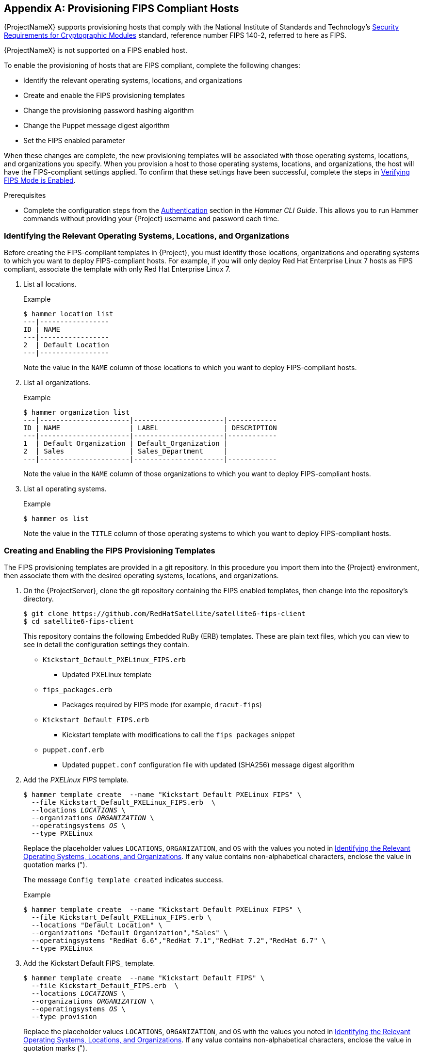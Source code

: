 [appendix]
[[Provision_FIPS_Hosts]]
== Provisioning FIPS Compliant Hosts

{ProjectNameX} supports provisioning hosts that comply with the National Institute of Standards and Technology's http://csrc.nist.gov/groups/STM/cmvp/standards.html#02[Security Requirements for Cryptographic Modules] standard, reference number FIPS 140-2, referred to here as FIPS.

[[NOTE]]
====
{ProjectNameX} is not supported on a FIPS enabled host.
====

To enable the provisioning of hosts that are FIPS compliant, complete the following changes:

* Identify the relevant operating systems, locations, and organizations

* Create and enable the FIPS provisioning templates

* Change the provisioning password hashing algorithm

* Change the Puppet message digest algorithm

* Set the FIPS enabled parameter

When these changes are complete, the new provisioning templates will be associated with those operating systems, locations, and organizations you specify. When you provision a host to those operating systems, locations, and organizations, the host will have the FIPS-compliant settings applied. To confirm that these settings have been successful, complete the steps in xref:verifying_fips_mode_enabled[].

.Prerequisites

* Complete the configuration steps from the link:/html/hammer_cli_guide/chap-cli_guide-introduction_to_hammer#sect-CLI_Guide-Authentication[Authentication] section in the _Hammer CLI Guide_. This allows you to run Hammer commands without providing your {Project} username and password each time.

[[identifying_relevant_operating_systems_locations_organizations]]
=== Identifying the Relevant Operating Systems, Locations, and Organizations

Before creating the FIPS-compliant templates in {Project}, you must identify those locations, organizations and operating systems to which you want to deploy FIPS-compliant hosts. For example, if you will only deploy Red{nbsp}Hat Enterprise{nbsp}Linux 7 hosts as FIPS compliant, associate the template with only Red{nbsp}Hat Enterprise{nbsp}Linux 7.

. List all locations.
+
.Example
----
$ hammer location list
---|-----------------
ID | NAME
---|-----------------
2  | Default Location
---|-----------------
----
+
Note the value in the `NAME` column of those locations to which you want to deploy FIPS-compliant hosts.

. List all organizations.
+
.Example
----
$ hammer organization list
---|----------------------|----------------------|------------
ID | NAME                 | LABEL                | DESCRIPTION
---|----------------------|----------------------|------------
1  | Default Organization | Default_Organization |
2  | Sales                | Sales_Department     |
---|----------------------|----------------------|------------
----
+
Note the value in the `NAME` column of those organizations to which you want to deploy FIPS-compliant hosts.

. List all operating systems.
+
.Example
----
$ hammer os list
----
+
Note the value in the `TITLE` column of those operating systems to which you want to deploy FIPS-compliant hosts.

=== Creating and Enabling the FIPS Provisioning Templates

The FIPS provisioning templates are provided in a git repository. In this procedure you import them into the {Project} environment, then associate them with the desired operating systems, locations, and organizations.

. On the {ProjectServer}, clone the git repository containing the FIPS enabled templates, then change into the repository's directory.
+
----
$ git clone https://github.com/RedHatSatellite/satellite6-fips-client
$ cd satellite6-fips-client
----
+
This repository contains the following Embedded RuBy (ERB) templates. These are plain text files, which you can view to see in detail the configuration settings they contain.
+
* `Kickstart_Default_PXELinux_FIPS.erb`
  ** Updated PXELinux template
* `fips_packages.erb`
  ** Packages required by FIPS mode (for example, `dracut-fips`)
* `Kickstart_Default_FIPS.erb`
  ** Kickstart template with modifications to call the `fips_packages` snippet
* `puppet.conf.erb`
  ** Updated `puppet.conf` configuration file with updated (SHA256) message digest algorithm

+
. Add the _PXELinux FIPS_ template.
+
[options="nowrap" subs="+quotes"]
----
$ hammer template create  --name "Kickstart Default PXELinux FIPS" \
  --file Kickstart_Default_PXELinux_FIPS.erb  \
  --locations __LOCATIONS__ \
  --organizations __ORGANIZATION__ \
  --operatingsystems __OS__ \
  --type PXELinux
----
+
Replace the placeholder values `LOCATIONS`, `ORGANIZATION`, and `OS` with the values you noted in xref:identifying_relevant_operating_systems_locations_organizations[]. If any value contains non-alphabetical characters, enclose the value in quotation marks (").
+
The message `Config template created` indicates success.
+
.Example
[options="nowrap" subs="+quotes"]
----
$ hammer template create  --name "Kickstart Default PXELinux FIPS" \
  --file Kickstart_Default_PXELinux_FIPS.erb \
  --locations "Default Location" \
  --organizations "Default Organization","Sales" \
  --operatingsystems "RedHat 6.6","RedHat 7.1","RedHat 7.2","RedHat 6.7" \
  --type PXELinux
----

. Add the Kickstart Default FIPS_ template.
+
[options="nowrap" subs="+quotes,attributes"]
----
$ hammer template create  --name "Kickstart Default FIPS" \
  --file Kickstart_Default_FIPS.erb  \
  --locations __LOCATIONS__ \
  --organizations __ORGANIZATION__ \
  --operatingsystems __OS__ \
  --type provision
----
+
Replace the placeholder values `LOCATIONS`, `ORGANIZATION`, and `OS` with the values you noted in xref:identifying_relevant_operating_systems_locations_organizations[]. If any value contains non-alphabetical characters, enclose the value in quotation marks (").
+
The message `Config template created` indicates success.
+
.Example
[options="nowrap" subs="+quotes,attributes"]
----
$ hammer template create  --name "Kickstart Default FIPS" \
  --file Kickstart_Default_FIPS.erb  \
  --locations "Default Location" \
  --organizations "Default Organization","Sales" \
  --operatingsystems "_OS Name_ _OS Version_7" \
  --type provision
----

. Add the _FIPS Packages_ snippet.
+
[options="nowrap" subs="+quotes"]
----
$ hammer template create  --name "fips_packages" \
  --file fips_packages.erb \
  --locations __LOCATIONS__ \
  --organizations __ORGANIZATION__ \
  --type snippet
----
+
Replace the placeholder values _LOCATIONS_ and _ORGANIZATION_ with the values you noted in xref:identifying_relevant_operating_systems_locations_organizations[]. If any value contains non-alphabetical characters, enclose the value in quotation marks (").
+
The message `Config template created` indicates success.
+
.Example
[options="nowrap" subs="+quotes"]
----
$ hammer template create  --name "fips_packages" \
  --file fips_packages.erb \
  --locations "Default Location" \
  --organizations "Default Organization","Sales" \
  --type snippet
----

. Update the default Puppet configuration snippet.
+
----
$ hammer template update --name puppet.conf \
  --file puppet.conf.erb  \
  --type snippet
----
+
The message `Config template created` indicates success.

. Update the Operating System Object to use the new templates.
+
Now that the new FIPS templates have been added to {Project}, they must be set as _default_ templates for the desired operating system.
+
.. Identify the IDs of the _Kickstart Default FIPS_ and _Kickstart Default PXELinux FIPS_ templates.
+
.Example
----
$ hammer template list
----|--------------------------------------|----------
ID  | NAME                                 | TYPE
----|--------------------------------------|----------
38  | Alterator default                    | provision
26  | Alterator default finish             | finish
10  | Alterator default PXELinux           | PXELinux
52  | alterator_pkglist                    | snippet
53  | ansible_provisioning_callback        | snippet
54  | ansible_tower_callback_script        | snippet
55  | ansible_tower_callback_service       | snippet
39  | Atomic Kickstart default             | provision
40  | AutoYaST default                     | provision
33  | AutoYaST default iPXE                | iPXE
11  | AutoYaST default PXELinux            | PXELinux
86  | AutoYaST default user data           | user_data
41  | AutoYaST SLES default                | provision
56  | blacklist_kernel_modules             | snippet
57  | bmc_nic_setup                        | snippet
110 | Boot disk iPXE - generic host        | Bootdisk
109 | Boot disk iPXE - host                | Bootdisk
58  | chef_client                          | snippet
59  | coreos_cloudconfig                   | snippet
42  | CoreOS provision                     | provision
12  | CoreOS PXELinux                      | PXELinux
60  | create_users                         | snippet
61  | csr_attributes.yaml                  | snippet
112 | Discovery Debian kexec               | kexec
111 | Discovery Red Hat kexec              | kexec
62  | epel                                 | snippet
63  | fix_hosts                            | snippet
27  | FreeBSD (mfsBSD) finish              | finish
43  | FreeBSD (mfsBSD) provision           | provision
13  | FreeBSD (mfsBSD) PXELinux            | PXELinux
64  | freeipa_register                     | snippet
51  | Grubby default                       | script
65  | http_proxy                           | snippet
34  | iPXE default local boot              | iPXE
35  | iPXE global default                  | iPXE
44  | Jumpstart default                    | provision
28  | Jumpstart default finish             | finish
2   | Jumpstart default PXEGrub            | PXEGrub
29  | Junos default finish                 | finish
45  | Junos default SLAX                   | provision
25  | Junos default ZTP config             | ZTP
46  | Kickstart default                    | provision
30  | Kickstart default finish             | finish
36  | Kickstart default iPXE               | iPXE
3   | Kickstart default PXEGrub            | PXEGrub
6   | Kickstart default PXEGrub2           | PXEGrub2
14  | Kickstart default PXELinux           | PXELinux
87  | Kickstart default user data          | user_data
67  | kickstart_ifcfg_bonded_interface     | snippet
66  | kickstart_ifcfg_bond_interface       | snippet
68  | kickstart_ifcfg_generic_interface    | snippet
69  | kickstart_ifcfg_get_identifier_names | snippet
70  | kickstart_networking_setup           | snippet
47  | Kickstart oVirt-RHVH                 | provision
15  | Kickstart oVirt-RHVH PXELinux        | PXELinux
1   | NX-OS default POAP setup             | POAP
48  | Preseed default                      | provision
31  | Preseed default finish               | finish
37  | Preseed default iPXE                 | iPXE
7   | Preseed default PXEGrub2             | PXEGrub2
16  | Preseed default PXELinux             | PXELinux
88  | Preseed default user data            | user_data
71  | preseed_networking_setup             | snippet
72  | puppet.conf                          | snippet
74  | puppetlabs_repo                      | snippet
73  | puppet_setup                         | snippet
75  | pxegrub2_chainload                   | snippet
8   | PXEGrub2 default local boot          | PXEGrub2
76  | pxegrub2_discovery                   | snippet
9   | PXEGrub2 global default              | PXEGrub2
77  | pxegrub_chainload                    | snippet
4   | PXEGrub default local boot           | PXEGrub
78  | pxegrub_discovery                    | snippet
5   | PXEGrub global default               | PXEGrub
17  | PXELinux chain iPXE                  | PXELinux
18  | PXELinux chain iPXE UNDI             | PXELinux
79  | pxelinux_chainload                   | snippet
19  | PXELinux default local boot          | PXELinux
20  | PXELinux default memdisk             | PXELinux
80  | pxelinux_discovery                   | snippet
21  | PXELinux global default              | PXELinux
81  | rancheros_cloudconfig                | snippet
49  | RancherOS provision                  | provision
22  | RancherOS PXELinux                   | PXELinux
82  | redhat_register                      | snippet
83  | remote_execution_ssh_keys            | snippet
84  | saltstack_minion                     | snippet
85  | saltstack_setup                      | snippet
89  | UserData default                     | user_data
23  | WAIK default PXELinux                | PXELinux
50  | XenServer default answerfile         | provision
32  | XenServer default finish             | finish
24  | XenServer default PXELinux           | PXELinux
----|--------------------------------------|----------
----
+
In this example, the IDs are 54 and 53 respectively. These IDs are installation specific.
+
.. Specify the FIPS templates as default.
+
[options="nowrap" subs="+quotes"]
----
$ hammer os set-default-template --config-template-id __TEMPLATE__ \
--id __OS__
----
+
Replace the placeholders _TEMPLATE_ and _OS_ with the IDs of the FIPS templates, and the desired operating system, noted earlier. Repeat this command for every combination of FIPS template and operating system. It does not accept a comma-separated list of values.
+
In this example, the FIPS templates are set as default for Red{nbsp}Hat Enterprise{nbsp}Linux 7.2, identified in an earlier example as ID 1.
+
.Example
[options="nowrap" subs="+quotes"]
----
$ hammer os set-default-template --config-template-id __54__ --id __1__
$ hammer os set-default-template --config-template-id __53__ --id __1__
----


=== Change the Provisioning Password Hashing Algorithm

This sets the password hashing algorithm used in provisioning to SHA256. This configuration setting must be applied for each operating system you want to deploy as FIPS compliant.

[NOTE]
====
This is required *ONLY* if {ProjectNameX} was upgraded from {ProjectXY}. {Project} {ProductVersion} uses SHA256 by default.
====

. Identify the Operating System IDs.
+
.Example
----
$ hammer os list
----

. Update each operating system's password hash value.
+
[options="nowrap" subs="+quotes"]
----
$ hammer os update --title __OS__ \
  --password-hash SHA256
----
+
Repeat this command for each of the desired operating systems, using the matching value in the `TITLE` column. It does not accept a comma-separated list of values.
+
.Example
----
$ hammer os update --title "RedHat 7.2" \
  --password-hash SHA256
----

=== Switching to a FIPS Compliant Message Algorithm for Puppet

On the {ProjectServer}, all external {SmartProxyServer}s, and *all* existing hosts, configure Puppet to use the SHA256 message digest algorithm.

Edit the `/etc/puppet/puppet.conf` file, adding the line `digest_algorithm = sha256` in the `[main]` stanza.

[NOTE]
====
This change will be overwritten on every upgrade of {Project}, so needs to be reapplied afterward.
====

Because the Puppet message digest algorithm is changed on the {ProjectServer} and all {SmartProxyServer}s, it must also be changed on *all* hosts, including those that are not FIPS compliant.

In the event of a message digest algorithm mismatch, the client will download its facts again. This will result in a noticeable increased load on the {ProjectServer} or external {SmartProxyServer}s.

=== Setting the FIPS Enabled Parameter

To provision a FIPS compliant host, the FIPS templates require a parameter named _fips_enabled_ to be set to `true`. If this is not set to `true`, or is absent, the FIPS specific changes will not be applied. This parameter can be specified when provisioning an individual host, or set for a hostgroup. Retrospectively enabling FIPS compliance on a host is outside the scope of this guide and likely to cause problems.

To set this parameter when provisioning a host, append `--parameters fips_enabled=true` to the Hammer command.

To set this parameter on an existing host group, use the Hammer sub-command `set-parameter`. For more information, see the output of the command `hammer hostgroup set-parameter --help`. Any host provisioned to this hostgroup will inherit the _fips_enabled_ parameter from the hostgroup.

.Example
[options="nowrap" subs="+quotes"]
----
$ hammer hostgroup set-parameter --name fips_enabled \
 --value 'true' \
 --hostgroup __prod_servers__
----

[[verifying_fips_mode_enabled]]
=== Verifying FIPS Mode is Enabled

To verify these FIPS compliance changes have been successful, you must provision a host and check its configuration.

. Deploy a host using the FIPS templates, ensuring that parameter named _fips_enabled_ is set to `true`.
. Log in to the new host as a root-equivalent account.
. Enter the command `cat /proc/sys/crypto/fips_enabled`. A value of `1` confirms that FIPS mode is enabled.
